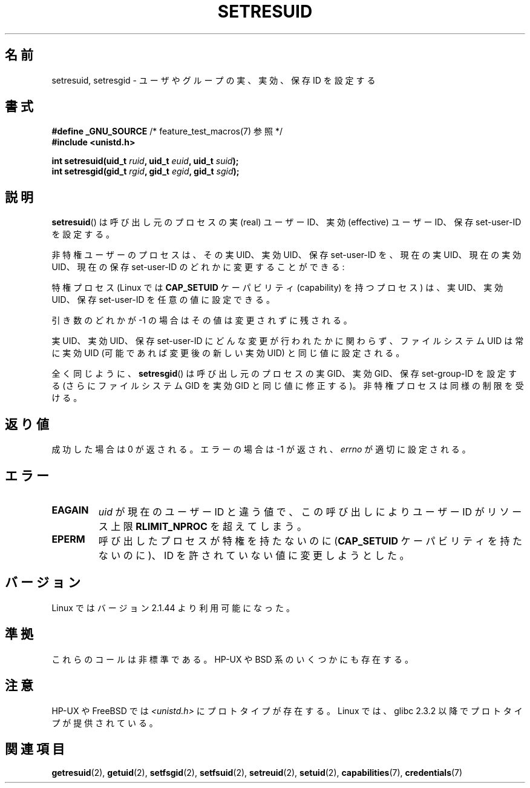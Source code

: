 .\" Hey Emacs! This file is -*- nroff -*- source.
.\"
.\" Copyright (C) 1997 Andries Brouwer (aeb@cwi.nl)
.\"
.\" Permission is granted to make and distribute verbatim copies of this
.\" manual provided the copyright notice and this permission notice are
.\" preserved on all copies.
.\"
.\" Permission is granted to copy and distribute modified versions of this
.\" manual under the conditions for verbatim copying, provided that the
.\" entire resulting derived work is distributed under the terms of a
.\" permission notice identical to this one.
.\"
.\" Since the Linux kernel and libraries are constantly changing, this
.\" manual page may be incorrect or out-of-date.  The author(s) assume no
.\" responsibility for errors or omissions, or for damages resulting from
.\" the use of the information contained herein.  The author(s) may not
.\" have taken the same level of care in the production of this manual,
.\" which is licensed free of charge, as they might when working
.\" professionally.
.\"
.\" Formatted or processed versions of this manual, if unaccompanied by
.\" the source, must acknowledge the copyright and authors of this work.
.\"
.\" Modified, 2003-05-26, Michael Kerrisk, <mtk.manpages@gmail.com>
.\"
.\" Japanese Version Copyright (c) 1997 HANATAKA Shinya
.\"         all rights reserved.
.\" Translated 1997-08-30, HANATAKA Shinya <hanataka@abyss.rim.or.jp>
.\" Updated & Modified 2004-05-22, Yuichi SATO <ysato444@yahoo.co.jp>
.\" Updated & Modified 2005-01-04, Yuichi SATO
.\" Updated & Modified 2005-09-03, Akihiro MOTOKI <amotoki@dd.iij4u.or.jp>
.\" Updated & Modified 2005-11-04, Akihiro MOTOKI <amotoki@dd.iij4u.or.jp>
.\"
.\"WORD:	effective user ID	実効ユーザーID
.\"WORD:	real user ID		実ユーザーID
.\"WORD:	saved set-user-ID	保存セットユーザーID
.\"WORD:	effective group ID	実効グループID
.\"WORD:	real group ID		実グループID
.\"WORD:	saved group ID		保存グループID
.\"
.TH SETRESUID 2 2007-07-26 "Linux" "Linux Programmer's Manual"
.SH 名前
setresuid, setresgid \- ユーザやグループの 実、実効、保存 ID を設定する
.SH 書式
.BR "#define _GNU_SOURCE" "         /* feature_test_macros(7) 参照 */"
.br
.B #include <unistd.h>
.sp
.BI "int setresuid(uid_t " ruid ", uid_t " euid ", uid_t " suid );
.br
.BI "int setresgid(gid_t " rgid ", gid_t " egid ", gid_t " sgid );
.SH 説明
.BR setresuid ()
は呼び出し元のプロセスの実 (real) ユーザーID、実効 (effective) ユーザーID、
保存 set-user-ID を設定する。

非特権ユーザーのプロセスは、その実 UID、実効 UID、保存 set-user-ID を、
現在の実 UID、現在の実効 UID、現在の保存 set-user-ID
のどれかに変更することができる:

特権プロセス (Linux では \fBCAP_SETUID\fP ケーパビリティ (capability) を持つ
プロセス) は、実 UID、実効 UID、保存 set-user-ID を任意の値に設定できる。

引き数のどれかが \-1 の場合はその値は変更されずに残される。

実 UID、実効 UID、保存 set-user-ID にどんな変更が行われたかに関わらず、
ファイルシステム UID は常に実効 UID (可能であれば変更後の新しい実効 UID)
と同じ値に設定される。

全く同じように、
.BR setresgid ()
は呼び出し元のプロセスの実 GID、実効 GID、保存 set-group-ID を設定する
(さらにファイルシステム GID を実効 GID と同じ値に修正する)。
非特権プロセスは同様の制限を受ける。
.SH 返り値
成功した場合は 0 が返される。エラーの場合は \-1 が返され、
.I errno
が適切に設定される。
.SH エラー
.TP
.B EAGAIN
.I uid
が現在のユーザー ID と違う値で、
この呼び出しにより ユーザー ID が
リソース上限
.B RLIMIT_NPROC
を超えてしまう。
.TP
.B EPERM
呼び出したプロセスが特権を持たないのに
(\fBCAP_SETUID\fP ケーパビリティを持たないのに)、
ID を許されていない値に変更しようとした。
.SH バージョン
Linux ではバージョン 2.1.44 より利用可能になった。
.SH 準拠
これらのコールは非標準である。
HP-UX や BSD 系のいくつかにも存在する。
.SH 注意
HP-UX や FreeBSD では
.I <unistd.h>
にプロトタイプが存在する。
Linux では、glibc 2.3.2 以降で
プロトタイプが提供されている。
.SH 関連項目
.BR getresuid (2),
.BR getuid (2),
.BR setfsgid (2),
.BR setfsuid (2),
.BR setreuid (2),
.BR setuid (2),
.BR capabilities (7),
.BR credentials (7)

